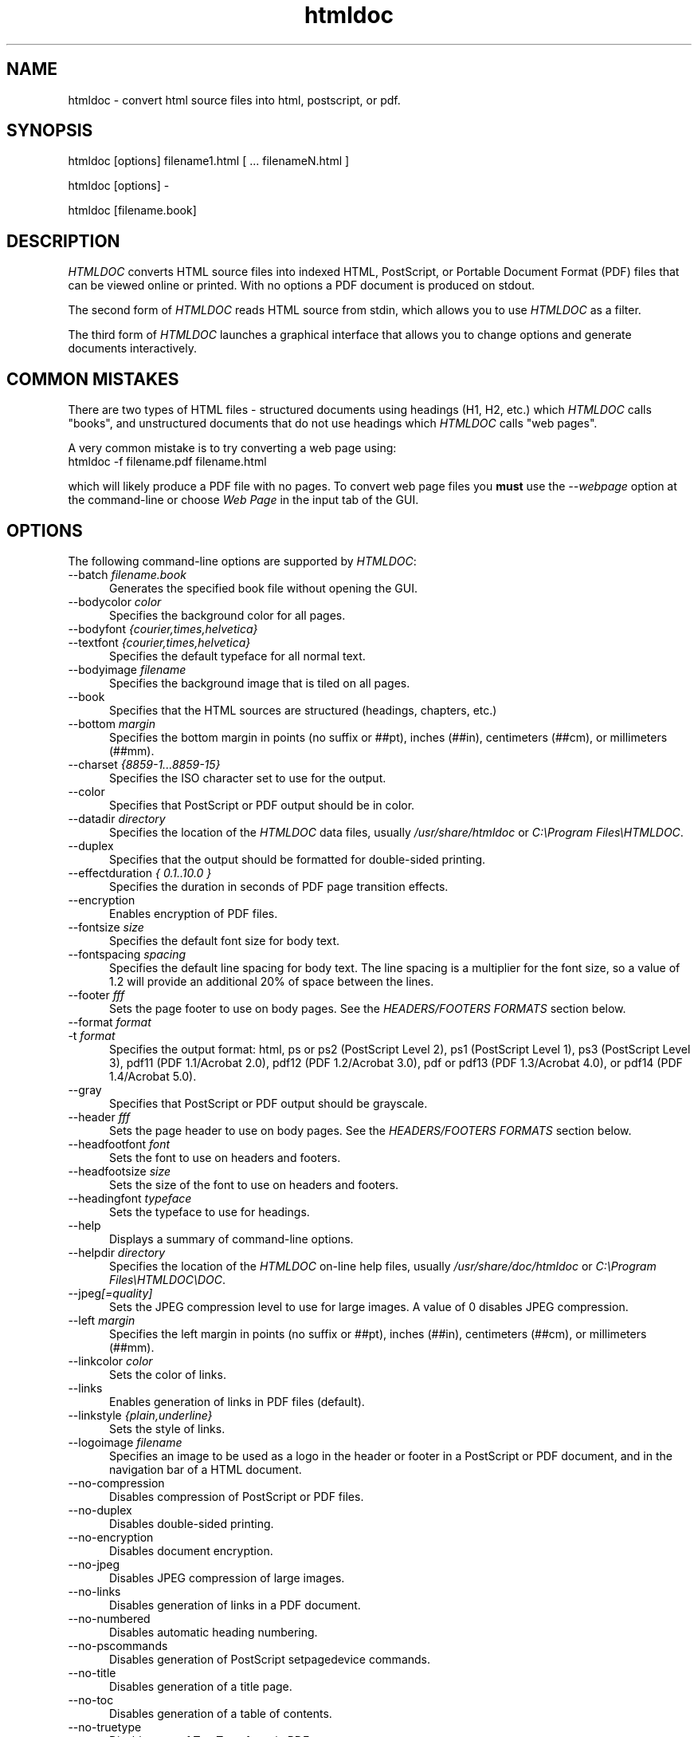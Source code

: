 .\"
.\" "$Id: htmldoc.man,v 1.7.2.6 2001/05/27 12:50:36 mike Exp $"
.\"
.\"   Manual page for HTMLDOC, a HTML document processing program.
.\"
.\"   Copyright 1997-2001 by Easy Software Products.
.\"
.\"   HTMLDOC is distributed under the terms of the GNU General Public License
.\"   which is described in the file "COPYING.txt".
.\"
.TH htmldoc 1 "HTMLDOC 1.8.13" "21 May 2001" "Easy Software Products"
.SH NAME
htmldoc \- convert html source files into html, postscript, or pdf.
.sp
.SH SYNOPSIS
htmldoc [options] filename1.html [ ... filenameN.html ]
.LP
htmldoc [options] -
.LP
htmldoc [filename.book]
.sp
.SH DESCRIPTION
\fIHTMLDOC\fR converts HTML source files into indexed HTML, PostScript, or
Portable Document Format (PDF) files that can be viewed online or printed.
With no options a PDF document is produced on stdout.
.LP
The second form of \fIHTMLDOC\fR reads HTML source from stdin, which allows
you to use \fIHTMLDOC\fR as a filter.
.LP
The third form of \fIHTMLDOC\fR launches a graphical interface that allows you
to change options and generate documents interactively.
.SH COMMON MISTAKES
There are two types of HTML files - structured documents using
headings (H1, H2, etc.) which \fIHTMLDOC\fR calls "books", and
unstructured documents that do not use headings which \fIHTMLDOC\fR
calls "web pages".
.LP
A very common mistake is to try converting a web page using:
.TP 5
htmldoc -f filename.pdf filename.html
.LP
which will likely produce a PDF file with no pages. To convert web
page files you \fBmust\fR use the \fI--webpage\fR option at the
command-line or choose \fIWeb Page\fR in the input tab of the GUI.
.SH OPTIONS
The following command-line options are supported by \fIHTMLDOC\fR:

.TP 5
--batch \fIfilename.book\fR
.br
Generates the specified book file without opening the GUI.

.TP 5
--bodycolor \fIcolor\fR
.br
Specifies the background color for all pages.

.TP 5
--bodyfont \fI{courier,times,helvetica}\fR
.TP 5
--textfont \fI{courier,times,helvetica}\fR
.br
Specifies the default typeface for all normal text.

.TP 5
--bodyimage \fIfilename\fR
.br
Specifies the background image that is tiled on all pages.

.TP 5
--book
.br
Specifies that the HTML sources are structured (headings, chapters, etc.)

.TP 5
--bottom \fImargin\fR
.br
Specifies the bottom margin in points (no suffix or ##pt), inches
(##in), centimeters (##cm), or millimeters (##mm).

.TP 5
--charset \fI{8859-1...8859-15}\fR
.br
Specifies the ISO character set to use for the output.

.TP 5
--color
.br
Specifies that PostScript or PDF output should be in color.

.TP 5
--datadir \fIdirectory\fR
.br
Specifies the location of the \fIHTMLDOC\fR data files, usually
\fI/usr/share/htmldoc\fR or \fIC:\\Program Files\\HTMLDOC\fR.

.TP 5
--duplex
.br
Specifies that the output should be formatted for double-sided printing.

.TP 5
--effectduration \fI{ 0.1..10.0 }\fR
.br
Specifies the duration in seconds of PDF page transition effects.

.TP 5
--encryption
.br
Enables encryption of PDF files.

.TP 5
--fontsize \fIsize\fR
.br
Specifies the default font size for body text.

.TP 5
--fontspacing \fIspacing\fR
.br
Specifies the default line spacing for body text. The line spacing is
a multiplier for the font size, so a value of 1.2 will provide an
additional 20% of space between the lines.

.TP 5
--footer \fIfff\fR
.br
Sets the page footer to use on body pages. See the \fIHEADERS/FOOTERS FORMATS\fR
section below.

.TP 5
--format \fIformat\fR
.TP 5
-t \fIformat\fR
.br
Specifies the output format: html, ps or ps2 (PostScript Level
2), ps1 (PostScript Level 1), ps3 (PostScript Level 3), pdf11
(PDF 1.1/Acrobat 2.0), pdf12 (PDF 1.2/Acrobat 3.0), pdf or pdf13
(PDF 1.3/Acrobat 4.0), or pdf14 (PDF 1.4/Acrobat 5.0).

.TP 5
--gray
.br
Specifies that PostScript or PDF output should be grayscale.

.TP 5
--header \fIfff\fR
.br
Sets the page header to use on body pages. See the \fIHEADERS/FOOTERS FORMATS\fR
section below.

.TP 5
--headfootfont \fIfont\fR
.br
Sets the font to use on headers and footers.

.TP 5
--headfootsize \fIsize\fR
.br
Sets the size of the font to use on headers and footers.

.TP 5
--headingfont \fItypeface\fR
.br
Sets the typeface to use for headings.

.TP 5
--help
.br
Displays a summary of command-line options.

.TP 5
--helpdir \fIdirectory\fR
.br
Specifies the location of the \fIHTMLDOC\fR on-line help files, usually
\fI/usr/share/doc/htmldoc\fR or \fIC:\\Program Files\\HTMLDOC\\DOC\fR.

.TP 5
--jpeg\fI[=quality]\fR
.br
Sets the JPEG compression level to use for large images. A value of 0
disables JPEG compression.

.TP 5
--left \fImargin\fR
.br
Specifies the left margin in points (no suffix or ##pt), inches
(##in), centimeters (##cm), or millimeters (##mm).

.TP 5
--linkcolor \fIcolor\fR
.br
Sets the color of links.

.TP 5
--links
.br
Enables generation of links in PDF files (default).

.TP 5
--linkstyle \fI{plain,underline}\fR
.br
Sets the style of links.

.TP 5
--logoimage \fIfilename\fR
.br
Specifies an image to be used as a logo in the header or footer in a
PostScript or PDF document, and in the navigation bar of a HTML document.

.TP 5
--no-compression
.br
Disables compression of PostScript or PDF files.

.TP 5
--no-duplex
.br
Disables double-sided printing.

.TP 5
--no-encryption
.br
Disables document encryption.

.TP 5
--no-jpeg
.br
Disables JPEG compression of large images.

.TP 5
--no-links
.br
Disables generation of links in a PDF document.

.TP 5
--no-numbered
.br
Disables automatic heading numbering.

.TP 5
--no-pscommands
.br
Disables generation of PostScript setpagedevice commands.

.TP 5
--no-title
.br
Disables generation of a title page.

.TP 5
--no-toc
.br
Disables generation of a table of contents.

.TP 5
--no-truetype
.br
Disables use of TrueType fonts in PDF output.

.TP 5
--numbered
.br
Numbers all headings in a document.

.TP 5
--outdir \fIdirectory\fR
.TP 5
-d \fIdirectory\fR
.br
Specifies that output should be sent to a directory in multiple files.
(Not compatible with PDF output)

.TP 5
--outfile \fIfilename\fR
.TP 5
-f \fIfilename\fR
.br
Specifies that output should be sent to a single file.

.TP 5
--owner-password \fIpassword\fR
.br
Sets the owner password for encrypted PDF files.

.TP 5
--pageduration \fI{1.0..60.0}\fR
.br
Sets the view duration of a page in a PDF document.

.TP 5
--pageeffect \fIeffect\fR
.br
Specifies the page transition effect for all pages; this attribute
is ignored by all Adobe PDF viewers...

.TP 5
--pagelayout \fI{single,one,twoleft,tworight}\fR
.br
Specifies the initial layout of pages for a PDF file.

.TP 5
--pagemode \fI{document,outlines,fullscreen}\fR
.br
Specifies the initial viewing mode for a PDF file.

.TP 5
--path \fI\"dir1;dir2;dir3;...;dirN\"\fR
.br
Specifies a search path for files in a document.

.TP 5
--permissions \fIpermission\fR
.br
Specifies document permissions for encrypted PDF files. Multiple
\fI--permissions\fR options are required to grant or deny
specific permissions. The following values are understood: all,
none, annotate, no-annotate, copy, no-copy, modify, no-modify,
print, and no-print.

.TP 5
--pscommands
.br
Specifies that PostScript setpagedevice commands should be included
in the output.

.TP 5
--quiet
.br
Suppresses all messages, even error messages.

.TP 5
--right \fImargin\fR
.br
Specifies the right margin in points (no suffix or ##pt), inches
(##in), centimeters (##cm), or millimeters (##mm).

.TP 5
--size \fIpagesize\fR
.br
Specifies the page size using a standard name or in points (no
suffix or ##x##pt), inches (##x##in), centimeters (##x##cm), or
millimeters (##x##mm). The standard sizes that are currently
recognized are "letter" (8.5x11in), "legal" (8.5x14in), "a4"
(210x297mm), and "universal" (8.27x11in).

.TP 5
--textcolor \fIcolor\fR
.br
Specifies the default color of all text.

.TP 5
--title
.br
Enables the generation of a title page.

.TP 5
--titlefile \fIfilename\fR
.TP 5
--titleimage \fIfilename\fR
.br
Specifies the file to use for the title page. If the file is an image then
the title page is automatically generated using the document meta data and
title image.

.TP 5
--tocfooter \fIfff\fR
.br
Sets the page footer to use on table-of-contents pages. See the
\fIHEADERS/FOOTERS FORMATS\fR section below.

.TP 5
--tocheader \fIfff\fR
.br
Sets the page header to use on table-of-contents pages. See the
\fIHEADERS/FOOTERS FORMATS\fR section below.

.TP 5
--toclevels \fIlevels\fR
.br
Sets the number of levels in the table-of-contents.

.TP 5
--toctitle \fIstring\fR
.br
Sets the title for the table-of-contents.

.TP 5
--top \fImargin\fR
.br
Specifies the top margin in points (no suffix or ##pt), inches
(##in), centimeters (##cm), or millimeters (##mm).

.TP 5
--truetype
.br
Enables use of TrueType fonts in PDF output.

.TP 5
--user-password \fIpassword\fR
.br
Specifies the user password for encryption of PDF files.

.TP 5
--verbose
.TP 5
-v
.br
Provides verbose messages.

.TP 5
--webpage
.br
Specifies that the HTML sources are unstructured (plain web pages.)

.SH HEADER/FOOTER FORMATS
The header and footer of each page can contain up to three preformatted
values. These values are specified using a single character for the
left, middle, and right of the page, resulting in the \fIfff\fR notation
shown previously.
.LP
Each character can be one of the following:

.TP 5
\.
.br
blank

.TP 5
/
.br
n/N arabic page numbers (1/3, 2/3, 3/3)

.TP 5
:
.br
c/C arabic chapter page numbers (1/2, 2/2, 1/4, 2/4, ...)

.TP 5
1
.br
arabic numbers (1, 2, 3, ...)

.TP 5
a
.br
lowercase letters

.TP 5
A
.br
uppercase letters

.TP 5
c
.br
current chapter heading

.TP 5
C
.br
current chapter page number (arabic)

.TP 5
d
.br
current date

.TP 5
D
.br
current date and time

.TP 5
h
.br
current heading

.TP 5
i
.br
lowercase roman numerals

.TP 5
I
.br
uppercase roman numerals

.TP 5
l
.br
logo image

.TP 5
t
.br
title text

.TP 5
T
.br
current time

.SH SEE ALSO
HTMLDOC 1.8.13 Software Users Manual
.LP
http://www.easysw.com/htmldoc
.SH AUTHOR
Michael Sweet (mike@easysw.com), Easy Software Products
.SH TRADEMARKS
PostScript is a trademark that may be registered in some countries and Adobe is
a registered trademark of Adobe Systems Incorporated.
.SH COPYRIGHTS
Portable Document Format Copyright 1993-1999 by Adobe Systems Incorporated.
.LP
HTMLDOC is copyright 1997-2001 by Easy Software Products. This program is free
software; you can redistribute it and/or modify it under the terms of the GNU
General Public License as published by the Free Software Foundation; either
version 2 of the License, or (at your option) any later version.
.LP
This program is based in part on the work of the Independent JPEG Group.
.SH NO WARRANTY
This program is distributed in the hope that it will be useful, but WITHOUT
ANY WARRANTY; without even the implied warranty of MERCHANTABILITY or FITNESS
FOR A PARTICULAR PURPOSE.  See the GNU General Public License for more
details.
.\"
.\" End of "$Id: htmldoc.man,v 1.7.2.6 2001/05/27 12:50:36 mike Exp $".
.\"
